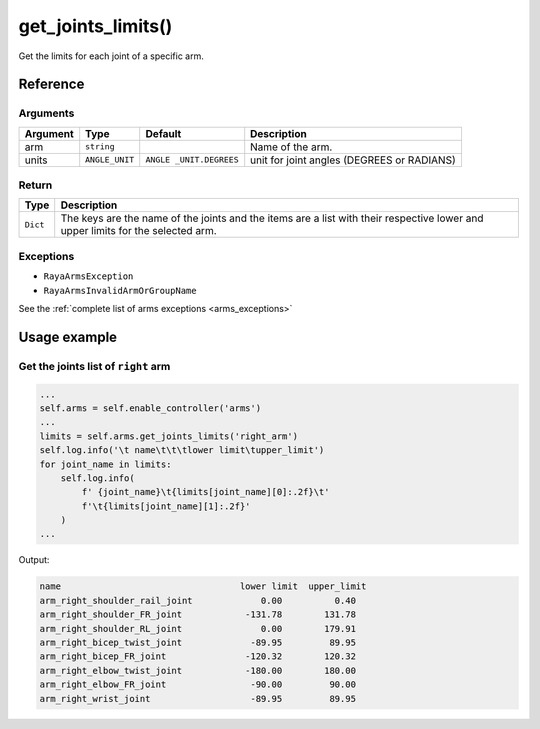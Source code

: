 ========================
get_joints_limits()
========================

.. raw:: html

    <hr/>


Get the limits for each joint of a specific arm.

Reference
===========

Arguments
-----------

+-----------------+-----------------+-----------------+-----------------+
| Argument        | Type            | Default         | Description     |
+=================+=================+=================+=================+
| arm             | ``string``      |                 | Name of the     |
|                 |                 |                 | arm.            |
+-----------------+-----------------+-----------------+-----------------+
| units           | ``ANGLE_UNIT``  | ``ANGLE         | unit for joint  |
|                 |                 | _UNIT.DEGREES`` | angles (DEGREES |
|                 |                 |                 | or RADIANS)     |
+-----------------+-----------------+-----------------+-----------------+

Return
---------

+-----------------------------------+-----------------------------------+
| Type                              | Description                       |
+===================================+===================================+
| ``Dict``                          | The keys are the name of the      |
|                                   | joints and the items are a list   |
|                                   | with their respective lower and   |
|                                   | upper limits for the selected     |
|                                   | arm.                              |
+-----------------------------------+-----------------------------------+

Exceptions
------------

-  ``RayaArmsException``
-  ``RayaArmsInvalidArmOrGroupName``

See the :ref:`complete list of arms exceptions <arms_exceptions>`

Usage example
===================

Get the joints list of ``right`` arm
---------------------------------------

.. code:: python

   ...
   self.arms = self.enable_controller('arms')
   ...
   limits = self.arms.get_joints_limits('right_arm')  
   self.log.info('\t name\t\t\tlower limit\tupper_limit')
   for joint_name in limits:
       self.log.info(
           f' {joint_name}\t{limits[joint_name][0]:.2f}\t'
           f'\t{limits[joint_name][1]:.2f}'
       )
   ...

Output:

.. code-block:: bash

   name                                  lower limit  upper_limit
   arm_right_shoulder_rail_joint             0.00          0.40
   arm_right_shoulder_FR_joint            -131.78        131.78
   arm_right_shoulder_RL_joint               0.00        179.91
   arm_right_bicep_twist_joint             -89.95         89.95
   arm_right_bicep_FR_joint               -120.32        120.32
   arm_right_elbow_twist_joint            -180.00        180.00
   arm_right_elbow_FR_joint                -90.00         90.00
   arm_right_wrist_joint                   -89.95         89.95
